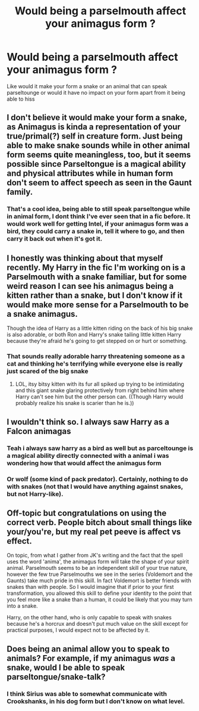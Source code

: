 #+TITLE: Would being a parselmouth affect your animagus form ?

* Would being a parselmouth affect your animagus form ?
:PROPERTIES:
:Author: Gaidhlig_allt
:Score: 21
:DateUnix: 1619169449.0
:DateShort: 2021-Apr-23
:FlairText: Discussion
:END:
Like would it make your form a snake or an animal that can speak parseltounge or would it have no impact on your form apart from it being able to hiss


** I don't believe it would make your form a snake, as Animagus is kinda a representation of your true/primal(?) self in creature form. Just being able to make snake sounds while in other animal form seems quite meaningless, too, but it seems possible since Parseltongue is a magical ability and physical attributes while in human form don't seem to affect speech as seen in the Gaunt family.
:PROPERTIES:
:Author: Royalynx_Nepluto
:Score: 9
:DateUnix: 1619173224.0
:DateShort: 2021-Apr-23
:END:

*** That's a cool idea, being able to still speak parseltongue while in animal form, I dont think I've ever seen that in a fic before. It would work well for getting Intel, if your animagus form was a bird, they could carry a snake in, tell it where to go, and then carry it back out when it's got it.
:PROPERTIES:
:Author: geek_of_nature
:Score: 7
:DateUnix: 1619183531.0
:DateShort: 2021-Apr-23
:END:


** I honestly was thinking about that myself recently. My Harry in the fic I'm working on is a Parselmouth with a snake familiar, but for some weird reason I can see his animagus being a kitten rather than a snake, but I don't know if it would make more sense for a Parselmouth to be a snake animagus.

Though the idea of Harry as a little kitten riding on the back of his big snake is also adorable, or both Ron and Harry's snake tailing little kitten Harry because they're afraid he's going to get stepped on or hurt or something.
:PROPERTIES:
:Author: Dragonsrule18
:Score: 3
:DateUnix: 1619193443.0
:DateShort: 2021-Apr-23
:END:

*** That sounds really adorable harry threatening someone as a cat and thinking he's terrifying while everyone else is really just scared of the big snake
:PROPERTIES:
:Author: Gaidhlig_allt
:Score: 2
:DateUnix: 1619204393.0
:DateShort: 2021-Apr-23
:END:

**** LOL, itsy bitsy kitten with its fur all spiked up trying to be intimidating and this giant snake glaring protectively from right behind him where Harry can't see him but the other person can. ((Though Harry would probably realize his snake is scarier than he is.))
:PROPERTIES:
:Author: Dragonsrule18
:Score: 3
:DateUnix: 1619223002.0
:DateShort: 2021-Apr-24
:END:


** I wouldn't think so. I always saw Harry as a Falcon animagas
:PROPERTIES:
:Author: Hufflepuffzd96
:Score: 5
:DateUnix: 1619172908.0
:DateShort: 2021-Apr-23
:END:

*** Teah i always saw harry as a bird as well but as parceltounge is a magical ability directly connected with a animal i was wondering how that would affect the animagus form
:PROPERTIES:
:Author: Gaidhlig_allt
:Score: 2
:DateUnix: 1619173623.0
:DateShort: 2021-Apr-23
:END:


*** Or wolf (some kind of pack predator). Certainly, nothing to do with snakes (not that I would have anything against snakes, but not Harry-like).
:PROPERTIES:
:Author: ceplma
:Score: 1
:DateUnix: 1619183140.0
:DateShort: 2021-Apr-23
:END:


** Off-topic but congratulations on using the correct verb. People bitch about small things like your/you're, but my real pet peeve is affect vs effect.

On topic, from what I gather from JK's writing and the fact that the spell uses the word 'anima', the animagus form will take the shape of your spirit animal. Parselmouth seems to be an independent skill of your true nature, however the few true Parselmouths we see in the series (Voldemort and the Gaunts) take much pride in this skill. In fact Voldemort is better friends with snakes than with people. So I would imagine that if prior to your first transformation, you allowed this skill to define your identity to the point that you feel more like a snake than a human, it could be likely that you may turn into a snake.

Harry, on the other hand, who is only capable to speak with snakes because he's a horcrux and doesn't put much value on the skill except for practical purposes, I would expect not to be affected by it.
:PROPERTIES:
:Author: I_love_DPs
:Score: 2
:DateUnix: 1619343519.0
:DateShort: 2021-Apr-25
:END:


** Does being an animal allow you to speak to animals? For example, if my animagus */was/* a snake, would I be able to speak parseltongue/snake-talk?
:PROPERTIES:
:Author: MimsyIsGianna
:Score: 1
:DateUnix: 1619202750.0
:DateShort: 2021-Apr-23
:END:

*** I think Sirius was able to somewhat communicate with Crookshanks, in his dog form but I don't know on what level.
:PROPERTIES:
:Author: Dragonsrule18
:Score: 2
:DateUnix: 1619223077.0
:DateShort: 2021-Apr-24
:END:
